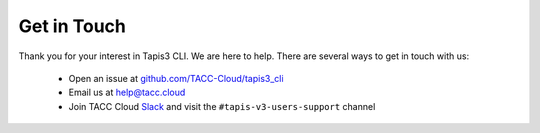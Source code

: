 ############
Get in Touch
############

Thank you for your interest in Tapis3 CLI. We are here to help. There are
several ways to get in touch with us:

    - Open an issue at `github.com/TACC-Cloud/tapis3_cli <https://github.com/TACC-Cloud/tapis3_cli>`_
    - Email us at `help@tacc.cloud​ <mailto:help@tacc.cloud>`_
    - Join TACC Cloud Slack_ and visit the ``#tapis-v3-users-support`` channel

.. _Slack: https://bit.ly/join-tapis
